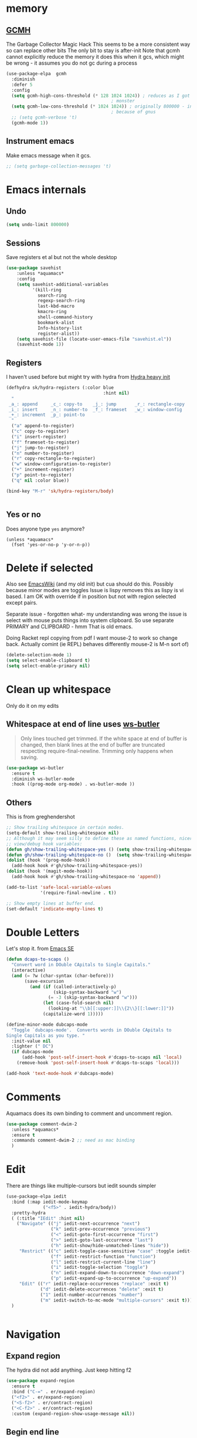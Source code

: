 #+TITLE Emacs configuration How emacs reacts
#+PROPERTY:header-args :cache yes :tangle yes :comments link

* memory
:PROPERTIES:
:ID:       org_mark_2020-03-02T07-49-31+00-00_mini12.local:F19DE0CC-B946-4885-808E-36CB21A4AF3D
:END:

** [[https://github.com/emacsmirror/gcmh][GCMH]]
:PROPERTIES:
:ID:       org_mark_mini20.local:20210830T145836.679819
:END:
The Garbage Collector Magic Hack
This seems to be a more consistent way so can replace other bits
The only bit to stay is after-init
Note that gcmh cannot explicitly reduce the memory it does this when it gcs, which might be wrong - it assumes you do not gc during a process
#+NAME: org_2020-12-08+00-00_C06FD610-2FD2-4E60-94B2-33A789850588
#+begin_src emacs-lisp
(use-package-elpa  gcmh
  :diminish
  :defer 5
  :config
  (setq gcmh-high-cons-threshold (* 128 1024 1024)) ; reduces as I got a 10G
                                        ; monster
  (setq gcmh-low-cons-threshold (* 1024 1024)) ; originally 800000 - increas
                                        ; because of gnus
  ;; (setq gcmh-verbose 't)
  (gcmh-mode 1))
#+end_src

** Instrument emacs
:PROPERTIES:
:ID:       org_2020-12-08+00-00:C8118A2B-2B63-4B30-BDA2-3A412B508657
:END:
Make emacs message when it gcs.
#+NAME: org_2020-12-08+00-00_85933DF6-3CB1-4DBC-8EFD-F4E56D10934E
#+begin_src emacs-lisp
;; (setq garbage-collection-messages 't)
#+end_src
* Emacs internals
:PROPERTIES:
:ID:       org_mark_2020-01-23T20-40-42+00-00_mini12:3D94393D-BCFC-4C55-844D-42D2DCF4FC95
:END:
** Undo
:PROPERTIES:
:ID:       org_2020-12-06+00-00:BB0C42D6-AA66-4E9F-8F30-E30F9DA016FB
:END:
#+NAME: org_2020-12-06+00-00_D742B5F4-E383-4802-B407-EED83363E7D4
#+begin_src emacs-lisp
(setq undo-limit 800000)
#+end_src
** Sessions
:PROPERTIES:
:ID:       org_mark_2020-01-23T20-40-42+00-00_mini12:F59E76F4-B802-4ADA-81C2-AE06603587BD
:END:
 Save registers et al but not the whole desktop
 #+NAME: org_mark_2020-01-23T20-40-42+00-00_mini12_F7D6DF89-CC2E-4307-991E-2534CFA83732
 #+begin_src emacs-lisp
(use-package savehist
    :unless *aquamacs*
    :config
    (setq savehist-additional-variables
		  '(kill-ring
		    search-ring
		    regexp-search-ring
		    last-kbd-macro
		    kmacro-ring
		    shell-command-history
            bookmark-alist
		    Info-history-list
		    register-alist))
    (setq savehist-file (locate-user-emacs-file "savehist.el"))
    (savehist-mode 1))
 #+end_src
** Registers
:PROPERTIES:
:ID:       org_mark_2020-01-23T20-40-42+00-00_mini12:BB78D792-D0B1-443F-80B7-9633B1AD3B09
:END:
I haven't used before but might try with hydra from [[https://sriramkswamy.github.io/dotemacs/#orgheadline245][Hydra heavy init]]
#+NAME: org_mark_2020-01-23T20-40-42+00-00_mini12_E6AD754D-191C-4314-B178-A976FFCA0A45
#+begin_src emacs-lisp
(defhydra sk/hydra-registers (:color blue
									 :hint nil)
  "
 _a_: append     _c_: copy-to    _j_: jump       _r_: rectangle-copy   _q_: quit
 _i_: insert     _n_: number-to  _f_: frameset   _w_: window-config
 _+_: increment  _p_: point-to
  "
  ("a" append-to-register)
  ("c" copy-to-register)
  ("i" insert-register)
  ("f" frameset-to-register)
  ("j" jump-to-register)
  ("n" number-to-register)
  ("r" copy-rectangle-to-register)
  ("w" window-configuration-to-register)
  ("+" increment-register)
  ("p" point-to-register)
  ("q" nil :color blue))

(bind-key "M-r" 'sk/hydra-registers/body)


#+end_src
** Yes or no
:PROPERTIES:
:ID:       org_mark_2020-10-01T11-27-32+01-00_mini12.local:3F1F190C-6747-4CF2-939E-14386756F579
:END:
  Does anyone type =yes= anymore?
   #+NAME: org_mark_2020-10-01T11-27-32+01-00_mini12.local_B854EC7F-0938-4897-9815-3D77C26F2E4B
   #+BEGIN_SRC elisp
(unless *aquamacs*
  (fset 'yes-or-no-p 'y-or-n-p))
   #+END_SRC
* Delete if selected
:PROPERTIES:
:ID:       org_mark_2020-01-23T20-40-42+00-00_mini12:1093B961-57F6-4B74-9CCD-F155EEDA2E87
:END:
Also see [[https://www.emacswiki.org/emacs/DeleteSelectionMode][EmacsWiki]] (and my old init) but cua should do this. Possibly because minor modes are toggles
Issue is lispy removes this as lispy is vi based. I am OK with override if in position but not with region selected except pairs.

Separate issue - forgotten what-  my understanding was wrong the issue is select with mouse puts things into system clipboard.
So use separate PRIMARY and CLIPBOARD - hmm That is old emacs.

Doing Racket repl copying from pdf I want mouse-2 to work so change back. Actually comint (ie REPL) behaves differently mouse-2 is M-n sort of)

  #+NAME: org_mark_2020-01-23T20-40-42+00-00_mini12_D91D1B0C-20B5-4AEF-8E53-7056B6CE706F
  #+begin_src emacs-lisp
(delete-selection-mode 1)
(setq select-enable-clipboard t)
(setq select-enable-primary nil)
  #+end_src

* Clean up whitespace
:PROPERTIES:
:ID:       org_mark_2020-01-24T12-43-54+00-00_mini12:5CBAA3C9-A6AD-4881-BACC-D2A3099D294A
:END:
 Only do it on my edits
** Whitespace at end of line uses [[https://github.com/lewang/ws-butler][ws-butler]]
:PROPERTIES:
:ID:       org_mark_2020-01-24T12-43-54+00-00_mini12:7F269BB3-F95F-4F6D-944B-252975923B43
:END:
#+begin_quote
Only lines touched get trimmed. If the white space at end of buffer is changed, then blank lines at the end of buffer are truncated respecting require-final-newline.
Trimming only happens when saving.
#+end_quote
#+NAME: org_2020-12-08+00-00_3CD0E180-0745-4B05-9BCE-0FB50626F9F9
#+begin_src emacs-lisp
(use-package ws-butler
  :ensure t
  :diminish ws-butler-mode
  :hook ((prog-mode org-mode) . ws-butler-mode ))
#+end_src
** Others
:PROPERTIES:
:ID:       org_mark_2020-10-11T00-40-32+01-00_mini12.local:D368B1BE-8B1A-4ED3-B447-077ED18711A3
:END:
This is from greghendershot
#+NAME: org_mark_2020-10-11T00-40-32+01-00_mini12.local_BF7FA9EE-AC6E-46D8-863C-7E632C9D8B2A
#+begin_src emacs-lisp
;; Show trailing whitespace in certain modes.
(setq-default show-trailing-whitespace nil)
;; Although it may seem silly to define these as named functions, nicer to
;; view/debug hook variables:
(defun gh/show-trailing-whitespace-yes () (setq show-trailing-whitespace t))
(defun gh/show-trailing-whitespace-no ()  (setq show-trailing-whitespace nil))
(dolist (hook '(prog-mode-hook))
  (add-hook hook #'gh/show-trailing-whitespace-yes))
(dolist (hook '(magit-mode-hook))
  (add-hook hook #'gh/show-trailing-whitespace-no 'append))

(add-to-list 'safe-local-variable-values
             '(require-final-newline . t))

;; Show empty lines at buffer end.
(set-default 'indicate-empty-lines t)
#+end_src
* Double Letters
:PROPERTIES:
:ID:       org_mark_2020-01-23T20-40-42+00-00_mini12:8023761D-AF45-4069-8EBB-AF88FA9F8CF1
:END:
Let's stop it. from [[https://emacs.stackexchange.com/a/13975/9874][Emacs SE]]
#+NAME: org_mark_2020-01-23T20-40-42+00-00_mini12_FD406B40-617C-43FD-872C-D71407BFE82C
#+begin_src emacs-lisp
(defun dcaps-to-scaps ()
  "Convert word in DOuble CApitals to Single Capitals."
  (interactive)
  (and (= ?w (char-syntax (char-before)))
	   (save-excursion
		 (and (if (called-interactively-p)
				  (skip-syntax-backward "w")
				(= -3 (skip-syntax-backward "w")))
			  (let (case-fold-search nil)
				(looking-at "\\b[[:upper:]]\\{2\\}[[:lower:]]"))
			  (capitalize-word 1)))))

(define-minor-mode dubcaps-mode
  "Toggle `dubcaps-mode'.  Converts words in DOuble CApitals to
Single Capitals as you type. "
  :init-value nil
  :lighter (" DC")
  (if dubcaps-mode
	  (add-hook 'post-self-insert-hook #'dcaps-to-scaps nil 'local)
	(remove-hook 'post-self-insert-hook #'dcaps-to-scaps 'local)))

(add-hook 'text-mode-hook #'dubcaps-mode)

#+end_src
* Comments
:PROPERTIES:
:ID:       org_mark_2020-10-11T00-40-32+01-00_mini12.local:C282C8DC-D435-4A82-9997-64BE982AB24E
:END:
Aquamacs does its own binding to comment and uncomment region.
#+NAME: org_mark_2020-10-11T00-40-32+01-00_mini12.local_E984CC0C-A028-4666-9ED5-F24B9BDFC6A8
#+begin_src emacs-lisp
(use-package comment-dwim-2
  :unless *aquamacs*
  :ensure t
  :commands comment-dwim-2 ;; need as mac binding
  )
#+end_src
* Edit
:PROPERTIES:
:ID:       org_mark_mini20.local:20210708T102755.604371
:END:
There are things like multiple-cursors but iedit sounds simpler
#+NAME: org_mark_mini20.local_20210708T102755.576131
#+begin_src emacs-lisp
(use-package-elpa iedit
  :bind (:map iedit-mode-keymap
              ("<f5>" . iedit-hydra/body))
  :pretty-hydra
  ( (:title "IEdit" :hint nil)
    ("Navigate" (("j" iedit-next-occurrence "next")
                 ("k" iedit-prev-occurrence "previous")
                 ("<" iedit-goto-first-occurrence "first")
                 (">" iedit-goto-last-occurrence "last")
                 ("h" iedit-show/hide-unmatched-lines "hide"))
     "Restrict" (("c" iedit-toggle-case-sensitive "case" :toggle iedit-case-sensitive)
                 ("f" iedit-restrict-function "function")
                 ("l" iedit-restrict-current-line "line")
                 ("i" iedit-toggle-selection "toggle")
                 ("n" iedit-expand-down-to-occurrence "down-expand")
                 ("p" iedit-expand-up-to-occurrence "up-expand"))
     "Edit" (("r" iedit-replace-occurrences "replace" :exit t)
             ("d" iedit-delete-occurrences "delete" :exit t)
             ("1" iedit-number-occurrences "number")
             ("m" iedit-switch-to-mc-mode "multiple-cursors" :exit t))))
  )


#+end_src
* Navigation
:PROPERTIES:
:ID:       org_mark_2020-01-23T20-40-42+00-00_mini12:BE5A6CDF-F170-4698-B347-4B501EE71EB5
:END:
** Expand region
:PROPERTIES:
:ID:       org_mark_2020-01-23T20-40-42+00-00_mini12:CF24C2F4-0089-45C0-A3CE-72AAFBE47D97
:END:
The hydra did not add anything. Just keep hitting f2
#+NAME: org_mark_2020-01-23T20-40-42+00-00_mini12_95AB0DCA-FC55-45BB-A888-847322BD6CA0
#+begin_src emacs-lisp
(use-package expand-region
  :ensure t
  :bind ("C-=" . er/expand-region)
  ("<f2>" . er/expand-region)
  ("<S-f2>" . er/contract-region)
  ("<C-f2>" . er/contract-region)
  :custom (expand-region-show-usage-message nil))
#+end_src
** Begin end line
:PROPERTIES:
:ID:       org_mark_2020-01-23T20-40-42+00-00_mini12:79C47FC8-B71F-40B4-84F3-DB78319B9E33
:END:
There are several ways to make begin go to first non whitespace  then to begin line, some will then make next press go to defun or buffer.
Note home and end are in Aquamacs osx-mode-map makes life more complex (actually not as mosey overrides it unless you deactivate and reactivate it). Perhaps I will have to unset them to allow modes to do their things These include crux, [[https://github.com/alezost/mwim.el][mwin]] and ergoemacs,  [[https://github.com/alphapapa/mosey.el][mosey]] + snippets on web.
Note that lispy also does this but not back a form.
Tried mosey as it has the back function - NB can use smartparens, unfortunately does not seem to work with shift and as others do try another.
mwin seems the current winner
*** mwin
:PROPERTIES:
:ID:       org_mark_2020-01-23T20-40-42+00-00_mini12:73B44400-98DA-4212-B923-8DC1AF3E360A
:END:
mwin might have mode aware
#+NAME: org_mark_2020-01-23T20-40-42+00-00_mini12_DBEC557B-9FAB-458C-AACF-C315E3DCB0FB
#+begin_src emacs-lisp
(use-package mwim
  :ensure t
  :demand                               ; Need to get binds to work
  :commands (mwim-beginning mwim-end)
  :config
  (bind-key mwbkey-home 'mwim-beginning)
  (bind-key mwbkey-end 'mwim-end))
#+end_src
* TODO General old stuff
:PROPERTIES:
:ID:       org_mark_2020-01-23T20-40-42+00-00_mini12:1AC892B6-3D59-4A47-83D2-74D291436A0B
:END:
#+NAME: org_mark_2020-01-23T20-40-42+00-00_mini12_FA715CDB-338C-473F-8511-91E6966446EB
#+begin_src emacs-lisp
(setq find-file-visit-truename t)	; visit a file under its true name

(setq find-file-existing-other-name t)

(defun dos-to-unix ()
  "Replace \r\n with \n"
  (interactive)
  (save-excursion
    (goto-char (point-min))
    ( replace-string "\r\n" "\n" )))


(setq kill-whole-line t)

; --- highlight words during query replacement ---
;
(setq query-replace-highlight t)
; --- incremental search highlights the current match ---
;
(setq search-highlight t)

;
; --- vertical motion starting at end of line keeps to ends of lines ---
;
(setq track-eol t)
(setq truncate-lines t)
#+end_src
** Rest
:PROPERTIES:
:ID:       org_2020-12-05+00-00:D912E5B5-F6B5-4BBF-9FCF-A8F276FA3A38
:END:
#+NAME: org_2020-12-05+00-00_2605732D-5417-4FDC-8DAA-A9A7C2A83CB4
#+begin_src emacs-lisp
;; from http://ergoemacs.org/emacs/emacs_make_modern.html but some are in aquamacs
;; and https://github.com/anschwa/emacs.d

;; UTF-8 as default encoding
;; UTF-8 please
(setq locale-coding-system 'utf-8)
(set-terminal-coding-system 'utf-8)
(set-keyboard-coding-system 'utf-8)
(set-selection-coding-system 'utf-8)
(prefer-coding-system 'utf-8)
(set-language-environment "UTF-8")
(set-default-coding-systems 'utf-8)



;;  Sentences do not end with two spaces
(setq sentence-end-double-space nil)


;; General emacs behaviour
;;  From https://sriramkswamy.github.io/dotemacs/

#+end_src

* Buffers
:PROPERTIES:
:ID:       org_mark_2020-01-23T20-40-42+00-00_mini12:2C7F2E45-19AE-43EC-8536-C7A69744CCC2
:END:
** Protect library and other files
:PROPERTIES:
:ID:       org_mark_2020-01-23T20-40-42+00-00_mini12:04EFE611-1F9B-479D-A3BB-0C428F8EBA20
:END:
[[https://github.com/rolandwalker/hardhat][Hardhat]] provides an extra layer of protection in your work. If you visit a file which looks unsafe to edit, Emacs will make the buffer read-only -- even when the underlying file is writable.
#+NAME: org_mark_2020-01-23T20-40-42+00-00_mini12_5C4ABBCE-2400-4CD9-8740-96E9FD163C43
#+begin_src emacs-lisp
(use-package hardhat                    ; Protect user-writable files
  :ensure t
  :init (setq hardhat-basename-protected-regexps
              '("~\\'"
                "\\.lock\\'"
                "\\.ix\\'"
                "\\`test\\.out\\'"
                "-autoloads\\.el\\'"
                "\\`Desktop\\.ini\\'"
                "\\`META\\.yml\\'"
                "\\`MYMETA\\.yml\\'"
                "\\`TAGS\\'"
                "\\`Thumbs\\.db\\'"
                "\\`\\.dropbox\\'"
                "\\`\\.dropbox\\.cache\\'"
                "\\`\\.emacs\\.desktop\\'"
                "\\`\\.emacs\\.desktop\\.lock\\'"
                "\\.orig\\'"
                "\\.rej\\'"
                "\\.el\\.gz$"))
  (setq hardhat-fullpath-protected-regexps
        '("~/\\.emacs\\.d/elpa/"
          "~/\\.cpan/"
          "~/\\.cabal/"
          "~/perl5/perlbrew/"
          "~/\\.npm/"
          "~/\\.virtualenv/"
          "~/\\.virthualenv/"
          "~/\\.rvm/"
          "/[._]build/"
          "/\\.bzr/"
          "/\\.coverage/"
          "/\\.git/"
          "/\\.hg/"
          "/\\.rspec/"
          "/\\.sass-cache/"
          "/\\.svn/"
          "/_MTN/"
          "/_darcs/" "/CVS/"
          "/pm_to_blib/"
          "/RCS/"
          "/SCCS/"
          "/blib/"
          "/test_output/"
          "~/\\.emacs\\.d/\\.cask/"
          "~/\\.cask/"
          "/Applications/"
          "~/Library/Preferences/Aquamacs Emacs/Packages"
          "~/src/ThirdParty/"
          "emacs\\.d/elpa/"))
  :config
  (global-hardhat-mode)
  (validate-setq hardhat-mode-lighter "Ⓗ"))
#+end_src
** Buffer switch
:PROPERTIES:
:ID:       org_mark_2020-01-23T20-40-42+00-00_mini12:4551A020-6DAB-4E1D-A70F-60DF7729834F
:END:
Switch to last buffer on one key. From https://emacsredux.com/blog/2013/04/28/switch-to-previous-buffer/
#+NAME: org_mark_2020-01-23T20-40-42+00-00_mini12_BB244CD3-591D-499E-8A36-3DA1E4696166
#+begin_src emacs-lisp
(defun er-switch-to-previous-buffer ()
  "Switch to previously open buffer.
Repeated invocations toggle between the two most recently open buffers."
  (interactive)
  (switch-to-buffer (other-buffer (current-buffer) 1)))
#+end_src
** Buffer removal
:PROPERTIES:
:ID:       org_mark_2020-01-23T20-40-42+00-00_mini12:99F964B4-DBAA-4EBE-9B09-0D7840CAA7CC
:END:
*** KIll buffer
:PROPERTIES:
:ID:       org_mark_2020-01-23T20-40-42+00-00_mini12:0194DAD8-98E5-42AA-82A6-7C4D741A5F91
:END:
Normally when you are in a buffer you do ^x-^k to kill the current buffer but emacs asks you for the name. [[http://pragmaticemacs.com/emacs/dont-kill-buffer-kill-this-buffer-instead/][Pragmatic Emacs]] suggests this.
By default C-x k runs the command kill-buffer which prompts you for which buffer you want to kill, defaulting to the current active buffer. I don’t know about you, but I rarely want to kill a different buffer than the one I am looking at, so I rebind C-x k to kill-this-buffer which just kills the current buffer without prompting (unless there are unsaved changes).
#+NAME: org_mark_2020-01-23T20-40-42+00-00_mini12_6A3049D3-0E8A-43B3-83DF-07B123D61C04
#+begin_src emacs-lisp
(defun bjm/kill-this-buffer ()
  "Kill the current buffer."
  (interactive)
  (kill-buffer (current-buffer)))
#+end_src
*** Deal with subprocesses
:PROPERTIES:
:ID:       org_mark_2020-01-23T20-40-42+00-00_mini12:EE6B876F-8EE3-40C1-BBD1-0BEA1BBDDD58
:END:
If a buffer has a subprocess running (e.g. shell, racket-run then emacs will prompt to ask if you want to kill it. I think you always do. So from https://emacs.stackexchange.com/a/14511/9874
#+NAME: org_mark_2020-01-23T20-40-42+00-00_mini12_4D892993-8FA6-4917-A0AD-D75C5B69035E
#+begin_src emacs-lisp :tangle no
(setq kill-buffer-query-functions
      (delq 'process-kill-buffer-query-function kill-buffer-query-functions))
#+end_src
But emacs 26 seems to have improved this from [[https://emacs.stackexchange.com/a/52677/9874][Another SO]]
#+NAME: org_mark_mini20.local_20210906T081112.772859
#+begin_src emacs-lisp
(setq confirm-kill-processes nil)
#+end_src
** Revert buffer
:PROPERTIES:
:ID:       org_mark_2020-01-23T20-40-42+00-00_mini12:10B9D32A-E48F-4CA7-8D0B-397EC17233D6
:END:
I don't want to confirm https://emacs.stackexchange.com/a/10349/9874 The key bind is from NeXT days so 25 years of muscle memory.
#+NAME: org_mark_2020-01-23T20-40-42+00-00_mini12_049AD418-4D1B-4088-B9EE-85A110A9E554
#+begin_src emacs-lisp
(defun revert-buffer-no-confirm ()
  "Revert buffer without confirmation."
  (interactive) (revert-buffer t t))
#+end_src
* Minibuffer
:PROPERTIES:
:ID:       org_mark_2020-03-06T13-08-35+00-00_mini12.local:3D34B982-AF06-4809-ACCC-E206FFCAC10A
:END:
** Faces
:PROPERTIES:
:ID:       org_2020-12-06+00-00:1F4101B0-7C06-4F8F-857A-A8B25A034CF2
:END:
#+NAME: org_2020-12-06+00-00_55BEC998-6943-4AEF-8ED3-4ED6611B0625
#+begin_src emacs-lisp
(setq minibuffer-prompt-properties
   '(read-only t cursor-intangible t face minibuffer-prompt cursor-intangible t))
#+end_src
** Kill it
:PROPERTIES:
:ID:       org_2020-12-06+00-00:DDCA46D9-A278-4657-A77D-2A95B5BCF660
:END:
Kill it from anywhere from blog with-Emacs but take version from [[https://www.reddit.com/r/emacs/comments/ffbser/withemacs_quit_current_context/][Reddit]]
#+NAME: org_mark_2020-03-06T13-08-35+00-00_mini12.local_983EF586-334E-442B-B675-D73D0165A612
#+begin_src emacs-lisp
(defun keyboard-quit-context+ ()
  "Quit current context.

    This function is a combination of `keyboard-quit' and
    `keyboard-escape-quit' with some parts omitted and some custom
    behavior added."
  (interactive)
  (cond ((region-active-p)
         ;; Avoid adding the region to the window selection.
         (setq saved-region-selection nil)
         (let (select-active-regions)
           (deactivate-mark)))
        ((eq last-command 'mode-exited) nil)
        (current-prefix-arg
         nil)
        (defining-kbd-macro
          (message
           (substitute-command-keys
            "Quit is ignored during macro defintion, use \\[kmacro-end-macro] if you want to stop macro definition"))
          (cancel-kbd-macro-events))
        ((active-minibuffer-window)
         (when (get-buffer-window "*Completions*")
           ;; hide completions first so point stays in active window when
           ;; outside the minibuffer
           (minibuffer-hide-completions))
         (abort-recursive-edit))
        (t
         (keyboard-quit))))

(bind-key "H-q" 'keyboard-quit-context+)
#+end_src
* Extra functions
:PROPERTIES:
:ID:       org_2020-12-03+00-00:AB87CBD3-5CFD-4403-ADEA-6FB14B104FF7
:END:
** Frames
:PROPERTIES:
:ID:       org_2020-12-03+00-00:1B23DC2B-5C55-4813-92A9-04D1291698B2
:END:
Make a new popup frame
#+NAME: org_2020-12-03+00-00_76F8853D-BB00-4F70-9F82-0AC74BA7B9A5
#+begin_src emacs-lisp
(defun mwb-new-frame (buffer_name &optional go-to-end)
  (interactive)
  (select-frame (make-frame))
  (switch-to-buffer buffer_name)
  (unless go-to-end (goto-char (point-max))))
#+end_src
* Sounds
:PROPERTIES:
:ID:       org_mark_mini20.local:20210628T102012.945985
:END:
Stop emacs beeping so much
From [[ https://www.reddit.com/r/emacs/comments/1a6z4n/can_i_make_emacs_beep_less/c8v5][reddit]]
Reduce the number of times the bell rings. Turn off the bell for the listed functions.
#+NAME: org_mark_mini20.local_20210628T102012.908898
#+begin_src emacs-lisp
(setq ring-bell-function
      (lambda ()
        (unless (memq this-command
                      '(isearch-abort
                        abort-recursive-edit
                        exit-minibuffer
                        keyboard-quit
                        previous-line
                        next-line
                        scroll-down
                        scroll-up
                        cua-scroll-down
                        cua-scroll-up))
          (ding))))
#+end_src

